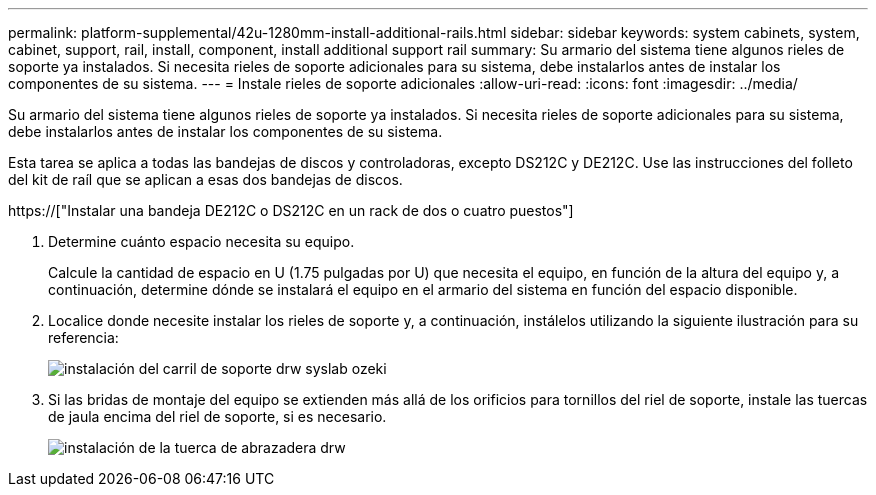 ---
permalink: platform-supplemental/42u-1280mm-install-additional-rails.html 
sidebar: sidebar 
keywords: system cabinets, system, cabinet, support, rail, install, component, install additional support rail 
summary: Su armario del sistema tiene algunos rieles de soporte ya instalados. Si necesita rieles de soporte adicionales para su sistema, debe instalarlos antes de instalar los componentes de su sistema. 
---
= Instale rieles de soporte adicionales
:allow-uri-read: 
:icons: font
:imagesdir: ../media/


[role="lead"]
Su armario del sistema tiene algunos rieles de soporte ya instalados. Si necesita rieles de soporte adicionales para su sistema, debe instalarlos antes de instalar los componentes de su sistema.

Esta tarea se aplica a todas las bandejas de discos y controladoras, excepto DS212C y DE212C. Use las instrucciones del folleto del kit de raíl que se aplican a esas dos bandejas de discos.

https://["Instalar una bandeja DE212C o DS212C en un rack de dos o cuatro puestos"]

. Determine cuánto espacio necesita su equipo.
+
Calcule la cantidad de espacio en U (1.75 pulgadas por U) que necesita el equipo, en función de la altura del equipo y, a continuación, determine dónde se instalará el equipo en el armario del sistema en función del espacio disponible.

. Localice donde necesite instalar los rieles de soporte y, a continuación, instálelos utilizando la siguiente ilustración para su referencia:
+
image::../media/drw_syscab_ozeki_support_rail_installation.gif[instalación del carril de soporte drw syslab ozeki]

. Si las bridas de montaje del equipo se extienden más allá de los orificios para tornillos del riel de soporte, instale las tuercas de jaula encima del riel de soporte, si es necesario.
+
image::../media/drw_clip_nut_install.gif[instalación de la tuerca de abrazadera drw]


